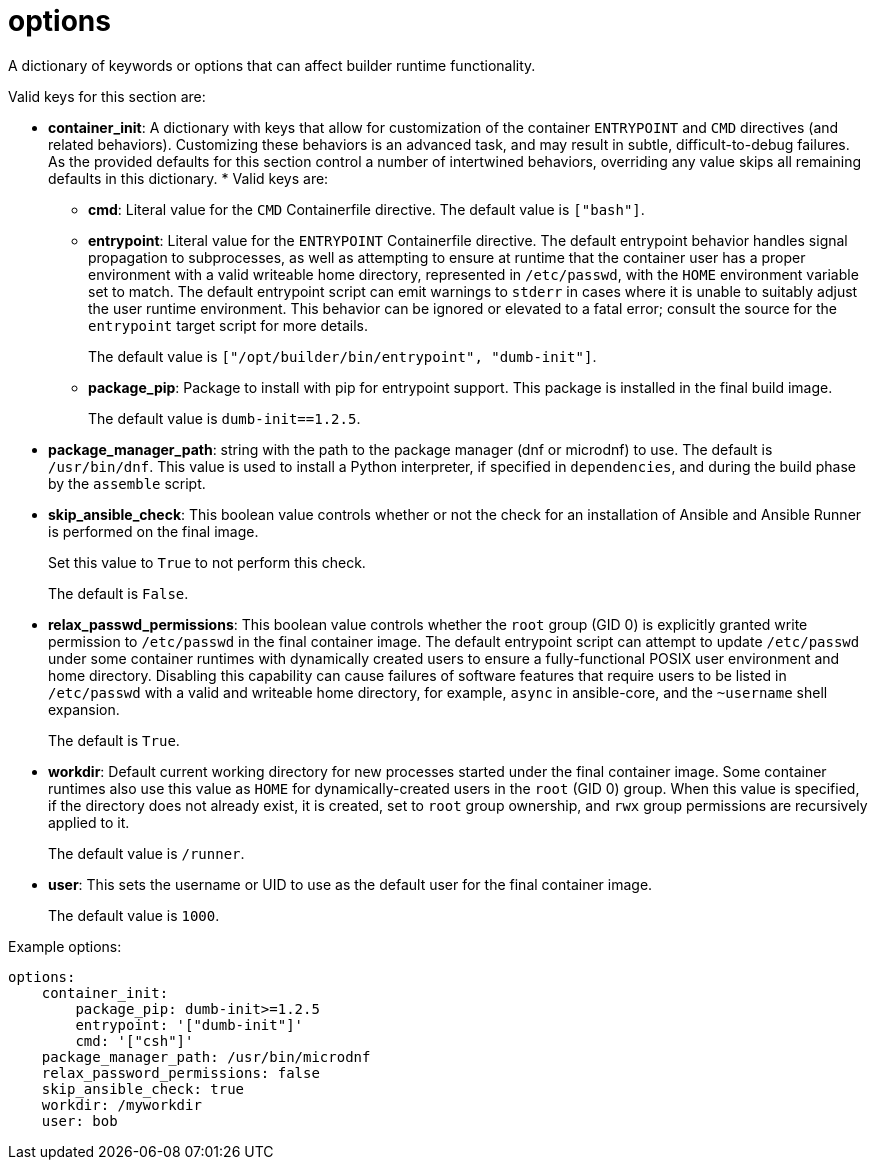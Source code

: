 [id="ref-controller-config-options"]

= options

A dictionary of keywords or options that can affect builder runtime functionality. 

Valid keys for this section are:

* *container_init*: A dictionary with keys that allow for customization of the container `ENTRYPOINT` and `CMD` directives (and related behaviors). 
Customizing these behaviors is an advanced task, and may result in subtle, difficult-to-debug failures. 
As the provided defaults for this section control a number of intertwined behaviors, overriding any value skips all remaining defaults in this dictionary. 
*
Valid keys are:

** *cmd*: Literal value for the `CMD` Containerfile directive. The default value is `["bash"]`.
** *entrypoint*: Literal value for the `ENTRYPOINT` Containerfile directive. 
The default entrypoint behavior handles signal propagation to subprocesses, as well as attempting to ensure at runtime that the container user has a proper environment with a valid writeable home directory, represented in `/etc/passwd`, with the `HOME` environment
variable set to match. 
The default entrypoint script can emit warnings to `stderr` in cases where it is unable to suitably adjust the user runtime environment. This behavior can be ignored or elevated to a fatal error; consult the source for the `entrypoint` target script for more details. 
+
The default value is `["/opt/builder/bin/entrypoint", "dumb-init"]`.
** *package_pip*: Package to install with pip for entrypoint support. 
This package is installed in the final build image. 
+
The default value is `dumb-init==1.2.5`.

* *package_manager_path*: string with the path to the package manager (dnf or microdnf) to use. 
The default is `/usr/bin/dnf`. 
This value is used to install a Python interpreter, if specified in `dependencies`, and during the build phase by the `assemble` script.
* *skip_ansible_check*: This boolean value controls whether or not the check for an installation of Ansible and Ansible Runner is performed on the final image. 
+
Set this value to `True` to not perform this check. 
+
The default is `False`.
* *relax_passwd_permissions*: This boolean value controls whether the `root` group (GID 0) is explicitly granted write permission to `/etc/passwd` in the final container image. 
The default entrypoint script can attempt to update `/etc/passwd` under some container runtimes with dynamically created users to ensure a fully-functional POSIX user environment and home directory. 
Disabling this capability can cause failures of software features that require users to be listed in `/etc/passwd` with a valid and writeable home directory, for example, `async` in ansible-core, and the `~username` shell expansion. 
+
The default is `True`.
* *workdir*: Default current working directory for new processes started under the final container image. 
Some container runtimes also use this value as `HOME` for dynamically-created users in the `root` (GID 0) group. 
When this value is specified, if the directory does not already exist, it is created, set to `root` group ownership, and `rwx` group permissions are recursively applied to it. 
+
The default value is `/runner`.
* *user*: This sets the username or UID to use as the default user for the final container image. 
+
The default value is `1000`.

.Example options:

[literal, options="nowrap" subs="+attributes"]
----
options:
    container_init:
        package_pip: dumb-init>=1.2.5
        entrypoint: '["dumb-init"]'
        cmd: '["csh"]'
    package_manager_path: /usr/bin/microdnf
    relax_password_permissions: false
    skip_ansible_check: true
    workdir: /myworkdir
    user: bob
----
